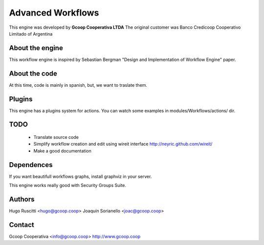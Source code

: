 Advanced Workflows
=====================

This engine was developed by **Gcoop Cooperativa LTDA** 
The original customer was Banco Credicoop Cooperativo Limitado of Argentina

About the engine
-----------------
This workflow engine is inspired by Sebastian Bergman "Design and Implementation of Workflow Engine" paper.

About the code
---------------
At this time, code is mainly in spanish, but, we want to traslate them.

Plugins
--------
This engine has a plugins system for actions. You can watch some examples in modules/Workflows/actions/ dir.

TODO
----
 * Translate source code
 * Simplify workflow creation and edit using wireit interface http://neyric.github.com/wireit/
 * Make a good documentation

Dependences
-----------
If you want beautifull workflows graphs, install graphviz in your server.

This engine works really good with Security Groups Suite.

Authors
--------
Hugo Ruscitti <hugo@gcoop.coop>
Joaquín Sorianello <joac@gcoop.coop>

Contact
-----------
Gcoop Cooperativa <info@gcoop.coop>
http://www.gcoop.coop

